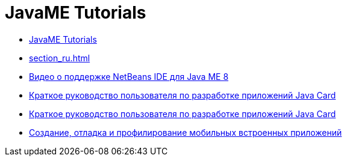 // 
//     Licensed to the Apache Software Foundation (ASF) under one
//     or more contributor license agreements.  See the NOTICE file
//     distributed with this work for additional information
//     regarding copyright ownership.  The ASF licenses this file
//     to you under the Apache License, Version 2.0 (the
//     "License"); you may not use this file except in compliance
//     with the License.  You may obtain a copy of the License at
// 
//       http://www.apache.org/licenses/LICENSE-2.0
// 
//     Unless required by applicable law or agreed to in writing,
//     software distributed under the License is distributed on an
//     "AS IS" BASIS, WITHOUT WARRANTIES OR CONDITIONS OF ANY
//     KIND, either express or implied.  See the License for the
//     specific language governing permissions and limitations
//     under the License.
//

= JavaME Tutorials
:jbake-type: tutorial
:jbake-tags: tutorials
:jbake-status: published
:toc: left
:toc-title:
:description: JavaME Tutorials

- link:index_ru.html[JavaME Tutorials]
- link:section_ru.html[]
- link:nb_me8_screencast_ru.html[Видео о поддержке NetBeans IDE для Java ME 8]
- link:java-card_ru.html[Краткое руководство пользователя по разработке приложений Java Card]
- link:javacard_ru.html[Краткое руководство пользователя по разработке приложений Java Card]
- link:imp-ng_ru.html[Создание, отладка и профилирование мобильных встроенных приложений]



